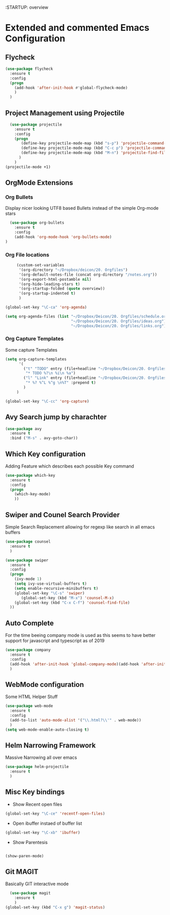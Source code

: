 :STARTUP: overview

* Extended and commented Emacs Configuration
** Flycheck
#+BEGIN_SRC emacs-lisp
  (use-package flycheck
    :ensure t
    :config
    (progn
      (add-hook 'after-init-hook #'global-flycheck-mode)
      )
    )
#+END_SRC
** Project Management using Projectile
#+BEGIN_SRC emacs-lisp
  (use-package projectile
    :ensure t
    :config
    (progn
       (define-key projectile-mode-map (kbd "s-p") 'projectile-command-map)
       (define-key projectile-mode-map (kbd "C-c p") 'projectile-command-map)
       (define-key projectile-mode-map (kbd "M-n") 'projectile-find-file)
      )
    )
(projectile-mode +1)
#+END_SRC
** OrgMode Extensions
*** Org Bullets
  Display nicer looking UTF8 based Bullets instead
  of the simple Org-mode stars
#+BEGIN_SRC emacs-lisp
  (use-package org-bullets
    :ensure t
    :config
    (add-hook 'org-mode-hook 'org-bullets-mode)
)
#+END_SRC
*** Org File locations
   #+BEGIN_SRC emacs-lisp
          (custom-set-variables
           '(org-directory "~/Dropbox/deicon/20. Orgfiles")
           '(org-default-notes-file (concat org-directory "/notes.org"))
           '(org-export-html-postamble nil)
           '(org-hide-leading-stars t)
           '(org-startup-folded (quote overview))
           '(org-startup-indented t)
           )

     (global-set-key "\C-ca" 'org-agenda)

     (setq org-agenda-files (list "~/Dropbox/Deicon/20. Orgfiles/schedule.org"
                                  "~/Dropbox/Deicon/20. Orgfiles/ideas.org"))
                                  "~/Dropbox/Deicon/20. Orgfiles/links.org"))
  #+END_SRC 
*** Org Capture Templates
    Some capture Templates
    #+BEGIN_SRC emacs-lisp
            (setq org-capture-templates
                  '(
                    ("t" "TODO" entry (file+headline "~/Dropbox/Deicon/20. Orgfiles/notes.org" "Neue Todos")
                     "* TODO %?\n %i\n %a")
                    ("l" "Link" entry (file+headline "~/Dropbox/Deicon/20. Orgfiles/links.org" "Neuer Link")
                     "* %? %^L %^g \n%T" :prepend t)
                    )
                 ) 

            (global-set-key "\C-cc" 'org-capture)
    #+END_SRC
    
** Avy Search jump by charachter
#+BEGIN_SRC emacs-lisp
  (use-package avy
    :ensure t
    :bind ("M-s" . avy-goto-char))
#+END_SRC
** Which Key configuration
  Adding Feature which describes each possible 
  Key command
#+BEGIN_SRC emacs-lisp
  (use-package which-key
    :ensure t
    :config
    (progn
      (which-key-mode)    
      ))

#+END_SRC
** Swiper and Counel Search Provider
  Simple Search Replacement allowing for regexp
  like search in all emacs buffers
#+BEGIN_SRC emacs-lisp
(use-package counsel
  :ensure t
  )

(use-package swiper
  :ensure t
  :config
  (progn
    (ivy-mode 1)
    (setq ivy-use-virtual-buffers t)
    (setq enable-recursive-minibuffers t)
    (global-set-key "\C-s" 'swiper)
       (global-set-key (kbd "M-x") 'counsel-M-x)
    (global-set-key (kbd "C-x C-f") 'counsel-find-file)
  ))
#+END_SRC
** Auto Complete
  For the time beeing company mode is used
  as this seems to have better support for 
  javascript and typescript as of 2019

#+BEGIN_SRC emacs-lisp
(use-package company
  :ensure t
  :config
  (add-hook 'after-init-hook 'global-company-mode)(add-hook 'after-init-hook 'global-company-mode)
  )
#+END_SRC
** WebMode configuration
   Some HTML Helper Stuff

#+BEGIN_SRC emacs-lisp
  (use-package web-mode
    :ensure t
    :config
    (add-to-list 'auto-mode-alist '("\\.html?\\'" . web-mode))
    )
  (setq web-mode-enable-auto-closing t)
#+END_SRC
** Helm Narrowing Framework
Massive Narrowing all over emacs
#+BEGIN_SRC emacs-lisp
     (use-package helm-projectile
       :ensure t
       )
#+END_SRC
   
** Misc Key bindings
 - Show Recent open files

#+BEGIN_SRC emacs-lisp
  (global-set-key "\C-ce" 'recentf-open-files)
#+END_SRC

 - Open ibuffer instaed of buffer list

#+BEGIN_SRC emacs-lisp
   (global-set-key "\C-xb" 'ibuffer)
#+END_SRC

- Show Parentesis
  
#+BEGIN_SRC emacs-lisp

(show-paren-mode)

#+END_SRC
 
** Git MAGIT
Basically GIT interactive mode

#+BEGIN_SRC emacs-lisp
  (use-package magit
    :ensure t
    )
(global-set-key (kbd "C-x g") 'magit-status)
#+END_SRC

#+RESULTS:

